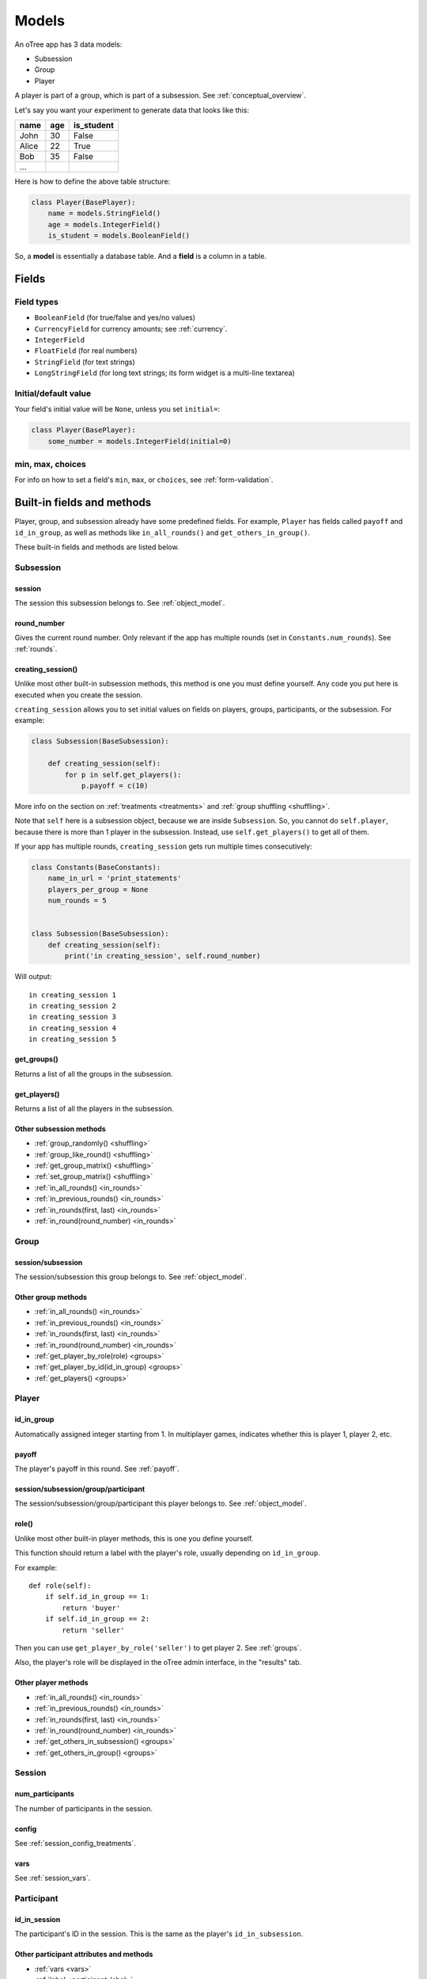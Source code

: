 Models
++++++

An oTree app has 3 data models:

-  Subsession
-  Group
-  Player

A player is part of a group, which is part of a subsession.
See :ref:`conceptual_overview`.

Let's say you want your experiment to generate data
that looks like this:

.. csv-table::
    :header-rows: 1

    name,age,is_student
    John,30,False
    Alice,22,True
    Bob,35,False
    ...

Here is how to define the above table structure:

.. code-block:: python

    class Player(BasePlayer):
        name = models.StringField()
        age = models.IntegerField()
        is_student = models.BooleanField()

So, a **model** is essentially a database table.
And a **field** is a column in a table.

Fields
======

Field types
-----------

-   ``BooleanField`` (for true/false and yes/no values)
-   ``CurrencyField`` for currency amounts; see :ref:`currency`.
-   ``IntegerField``
-   ``FloatField`` (for real numbers)
-   ``StringField`` (for text strings)
-   ``LongStringField`` (for long text strings; its form widget is a multi-line textarea)


Initial/default value
---------------------

Your field's initial value will be ``None``, unless you set ``initial=``:

.. code-block:: python

    class Player(BasePlayer):
        some_number = models.IntegerField(initial=0)


min, max, choices
-----------------

For info on how to set a field's ``min``, ``max``, or ``choices``,
see :ref:`form-validation`.

Built-in fields and methods
===========================

Player, group, and subsession already have some predefined fields.
For example, ``Player`` has fields called ``payoff``
and ``id_in_group``, as well as methods like
``in_all_rounds()`` and ``get_others_in_group()``.

These built-in fields and methods are listed below.


Subsession
----------

session
~~~~~~~

The session this subsession belongs to.
See :ref:`object_model`.


round_number
~~~~~~~~~~~~

Gives the current round number.
Only relevant if the app has multiple rounds
(set in ``Constants.num_rounds``).
See :ref:`rounds`.

.. _creating_session:

creating_session()
~~~~~~~~~~~~~~~~~~

Unlike most other built-in subsession methods,
this method is one you must define yourself.
Any code you put here is executed when you create the session.

``creating_session`` allows you to set initial values on fields on
players, groups, participants, or the subsession.
For example:

.. code-block:: python

    class Subsession(BaseSubsession):

        def creating_session(self):
            for p in self.get_players():
                p.payoff = c(10)

More info on the section on :ref:`treatments <treatments>` and
:ref:`group shuffling <shuffling>`.

Note that ``self`` here is a subsession object,
because we are inside ``Subsession``.
So, you cannot do ``self.player``, because there is more than 1 player
in the subsession. Instead, use ``self.get_players()`` to get all of them.

If your app has multiple rounds, ``creating_session`` gets run multiple
times consecutively:

.. code-block:: python

    class Constants(BaseConstants):
        name_in_url = 'print_statements'
        players_per_group = None
        num_rounds = 5


    class Subsession(BaseSubsession):
        def creating_session(self):
            print('in creating_session', self.round_number)

Will output::

    in creating_session 1
    in creating_session 2
    in creating_session 3
    in creating_session 4
    in creating_session 5


get_groups()
~~~~~~~~~~~~

Returns a list of all the groups in the subsession.

get_players()
~~~~~~~~~~~~~

Returns a list of all the players in the subsession.

Other subsession methods
~~~~~~~~~~~~~~~~~~~~~~~~

-   :ref:`group_randomly() <shuffling>`
-   :ref:`group_like_round() <shuffling>`
-   :ref:`get_group_matrix() <shuffling>`
-   :ref:`set_group_matrix() <shuffling>`
-   :ref:`in_all_rounds() <in_rounds>`
-   :ref:`in_previous_rounds() <in_rounds>`
-   :ref:`in_rounds(first, last) <in_rounds>`
-   :ref:`in_round(round_number) <in_rounds>`


Group
-----

session/subsession
~~~~~~~~~~~~~~~~~~

The session/subsession this group belongs to.
See :ref:`object_model`.


Other group methods
~~~~~~~~~~~~~~~~~~~

-   :ref:`in_all_rounds() <in_rounds>`
-   :ref:`in_previous_rounds() <in_rounds>`
-   :ref:`in_rounds(first, last) <in_rounds>`
-   :ref:`in_round(round_number) <in_rounds>`
-   :ref:`get_player_by_role(role) <groups>`
-   :ref:`get_player_by_id(id_in_group) <groups>`
-   :ref:`get_players() <groups>`


Player
------

id_in_group
~~~~~~~~~~~
Automatically assigned integer starting from 1. In multiplayer games,
indicates whether this is player 1, player 2, etc.

payoff
~~~~~~
The player's payoff in this round. See :ref:`payoff`.

session/subsession/group/participant
~~~~~~~~~~~~~~~~~~~~~~~~~~~~~~~~~~~~

The session/subsession/group/participant this player belongs to.
See :ref:`object_model`.

.. _role:

role()
~~~~~~

Unlike most other built-in player methods, this is one you define yourself.

This function should return a label with the player's role,
usually depending on ``id_in_group``.

For example::

    def role(self):
        if self.id_in_group == 1:
            return 'buyer'
        if self.id_in_group == 2:
            return 'seller'

Then you can use ``get_player_by_role('seller')`` to get player 2.
See :ref:`groups`.

Also, the player's role will be displayed in the oTree admin interface,
in the "results" tab.

Other player methods
~~~~~~~~~~~~~~~~~~~~

-   :ref:`in_all_rounds() <in_rounds>`
-   :ref:`in_previous_rounds() <in_rounds>`
-   :ref:`in_rounds(first, last) <in_rounds>`
-   :ref:`in_round(round_number) <in_rounds>`
-   :ref:`get_others_in_subsession() <groups>`
-   :ref:`get_others_in_group() <groups>`

Session
-------

num_participants
~~~~~~~~~~~~~~~~

The number of participants in the session.

config
~~~~~~

See :ref:`session_config_treatments`.

vars
~~~~

See :ref:`session_vars`.

Participant
-----------

id_in_session
~~~~~~~~~~~~~

The participant's ID in the session. This is the same as the player's
``id_in_subsession``.

Other participant attributes and methods
~~~~~~~~~~~~~~~~~~~~~~~~~~~~~~~~~~~~~~~~

-   :ref:`vars <vars>`
-   :ref:`label <participant_label>`
-   :ref:`payoff <payoff>`
-   :ref:`payoff_plus_participation_fee <payoff>`

.. _constants:

Constants
---------

``Constants`` is the recommended place to put your app's
parameters and constants that do not vary from player
to player.

Here are the required constants:

-  ``players_per_group`` (described in :ref:`groups`)
-  ``num_rounds`` (described in :ref:`rounds`)

If you're coding oTree games in a text editor, you must also define ``name_in_url``,
which is the name used to identify your app in URLs that the participant may see.
By default, it is the name of your app, but you can change it to something else if you want
to hide your app's name.

Constants can be numbers, strings, booleans, lists, etc.
But for more complex data types like dicts, lists of dicts, etc,
you should instead define it in a subsession method. For example,
instead of defining a Constant called ``my_dict``, do this:

.. code-block:: python

    class Subsession(BaseSubsession):
        def my_dict(self):
            return dict(a=[1,2], b=[3,4])

Miscellaneous topics
====================

Defining your own methods
-------------------------

In addition to the methods listed on this page,
you can define your own.
Just remember to *use* them somewhere!
Just defining them with ``def`` has no effect.

For example:

.. code-block:: python

    class Group(BaseGroup):
        def set_payoffs(self):
            print('in set_payoffs')
            # etc ...

Then call it:

.. code-block:: python

    class MyWaitPage(WaitPage):
        def after_all_players_arrive(self):
            self.group.set_payoffs()

.. _how_otree_executes_code:

Don't put random values in Constants
------------------------------------

Never generate random values outside of a function.
For example, don't do this:

.. code-block:: python

    class Constants(BaseConstants):
        p = random.randint(1, 10) # wrong

If it changes randomly, it isn't a constant.

Or this:

.. code-block:: python

    class Player(BasePlayer):

        p = models.FloatField(
            # wrong
            initial=random.randint(1, 10)
        )

These won't work because they will change every time
the server launches a new process.
It may appear to work during testing but will eventually break.
Instead, you should generate the random variables inside a method,
such as :ref:`creating_session`.


